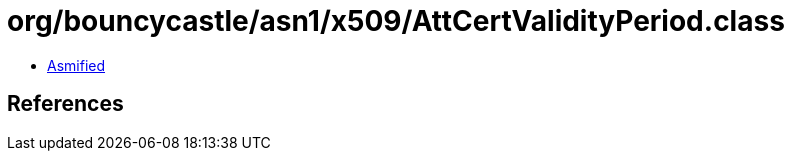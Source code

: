 = org/bouncycastle/asn1/x509/AttCertValidityPeriod.class

 - link:AttCertValidityPeriod-asmified.java[Asmified]

== References


